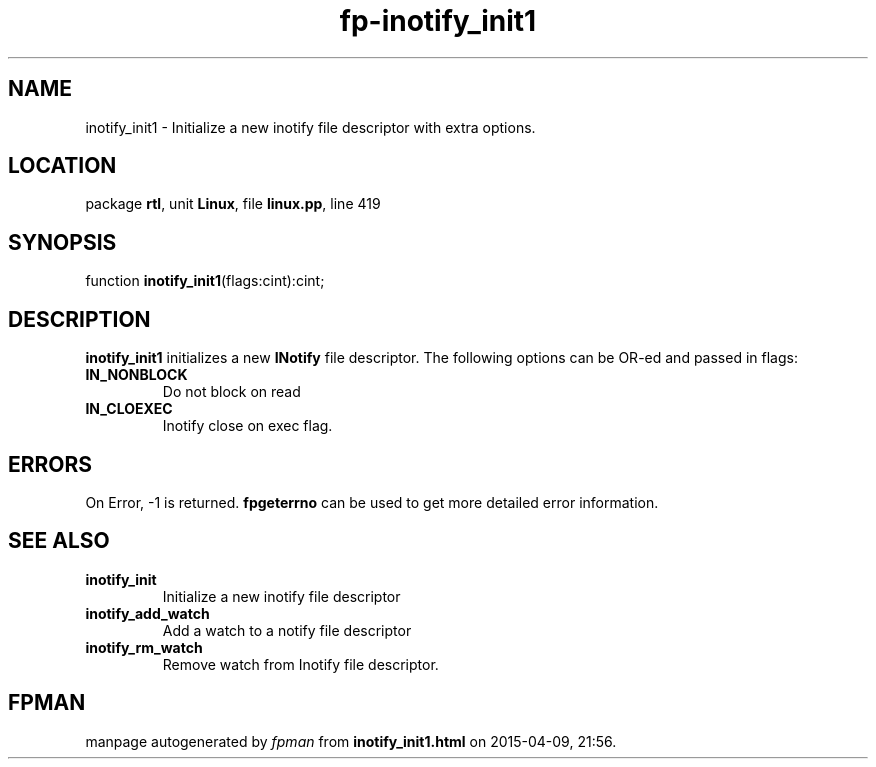 .\" file autogenerated by fpman
.TH "fp-inotify_init1" 3 "2014-03-14" "fpman" "Free Pascal Programmer's Manual"
.SH NAME
inotify_init1 - Initialize a new inotify file descriptor with extra options.
.SH LOCATION
package \fBrtl\fR, unit \fBLinux\fR, file \fBlinux.pp\fR, line 419
.SH SYNOPSIS
function \fBinotify_init1\fR(flags:cint):cint;
.SH DESCRIPTION
\fBinotify_init1\fR initializes a new \fBINotify\fR file descriptor. The following options can be OR-ed and passed in flags:

.TP
.B IN_NONBLOCK
Do not block on read
.TP
.B IN_CLOEXEC
Inotify close on exec flag.

.SH ERRORS
On Error, -1 is returned. \fBfpgeterrno\fR can be used to get more detailed error information.


.SH SEE ALSO
.TP
.B inotify_init
Initialize a new inotify file descriptor
.TP
.B inotify_add_watch
Add a watch to a notify file descriptor
.TP
.B inotify_rm_watch
Remove watch from Inotify file descriptor.

.SH FPMAN
manpage autogenerated by \fIfpman\fR from \fBinotify_init1.html\fR on 2015-04-09, 21:56.

